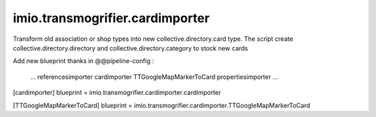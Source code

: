 ==========================================================================
imio.transmogrifier.cardimporter
==========================================================================

Transform old association or shop types into new collective.directory.card type.
The script create collective.directory.directory and collective.directory.category to stock new cards


Add new blueprint thanks in @@pipeline-config :
    
    ...
    referencesimporter
    cardimporter
    TTGoogleMapMarkerToCard
    propertiesimporter
    ...
    
[cardimporter]
blueprint = imio.transmogrifier.cardimporter.cardimporter

[TTGoogleMapMarkerToCard]
blueprint = imio.transmogrifier.cardimporter.TTGoogleMapMarkerToCard    